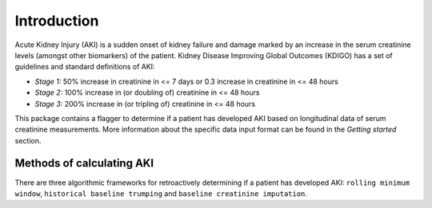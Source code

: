 ============
Introduction
============

Acute Kidney Injury (AKI) is a sudden onset of kidney failure and damage marked by an increase in the serum creatinine levels
(amongst other biomarkers) of the patient. Kidney Disease Improving Global Outcomes (KDIGO) has a set of guidelines and standard definitions 
of AKI:

* *Stage 1:* 50% increase in creatinine in <= 7 days or 0.3 increase in creatinine in <= 48 hours
* *Stage 2:* 100% increase in (or doubling of) creatinine in <= 48 hours
* *Stage 3:* 200% increase in (or tripling of) creatinine in <= 48 hours

This package contains a flagger to determine if a patient has developed AKI based on longitudinal data of serum creatinine measurements.
More information about the specific data input format can be found in the `Getting started` section. 

Methods of calculating AKI
==========================

.. role:: bolditalic
  :class: bolditalic

There are three algorithmic frameworks for retroactively determining if a patient has developed AKI: ``rolling minimum window``, ``historical baseline trumping`` and ``baseline creatinine imputation``. 

.. option:: Rolling Minimum Window (default)

   The rolling minimum window definition of AKI is based on the change in creatinine in a 48 hour or 7 day `rolling window <https://www.mathworks.com/help/econ/rolling-window-estimation-of-state-space-models.html>`_ period.
   These are the stages mentioned in the KDIGO guidelines in the `Introduction` above. 

.. option:: Historical Baseline Trumping 

   The idea with :bolditalic:`Historical baseline trumping` is to use the historical baseline creatinine value as the value to compare the current creatinine to when runnning the KDIGO criterion 
   *instead of* the rolling window value; i.e. the historical baseline *trumps* the rolling minimum value. 
   
   :bolditalic:`Definition:` The historical baseline is defined as the :bolditalic:`median` of the patient's :bolditalic:`outpatient` creatinine values from 365 to 7 days prior to admission. 

   :bolditalic:`Reasoning:` Right when a patient is admitted to the hospital, their creatinine might not be representative of what their true, stable creatinine values
   normally are. As such, you might want to use the *historical baseline value*. This historical baseline value, calculated retroactively, is only used around the time of admission -
   specifically from the time of admission to 7 days (+ padding) out. For any time outside of this, the rolling window is still in effect... but this allows you to capture patients
   whose hemodynamic balance might be messed up at the time of admission. 

.. option:: Baseline Creatinine Imputation

   If there are no outpatient creatinine values measured for the patient from 365 to 7 days prior to admission, it is possible to still impute a
   baseline creatinine value based on the patients demographics: namely their age and sex. This is what the ``eGFR_impute`` option in the flagger does:
   *eGFR imputation* because it assumes an eGFR of 75 mL/min/1.73m^2 and estimates the creatinine from that. 

   
